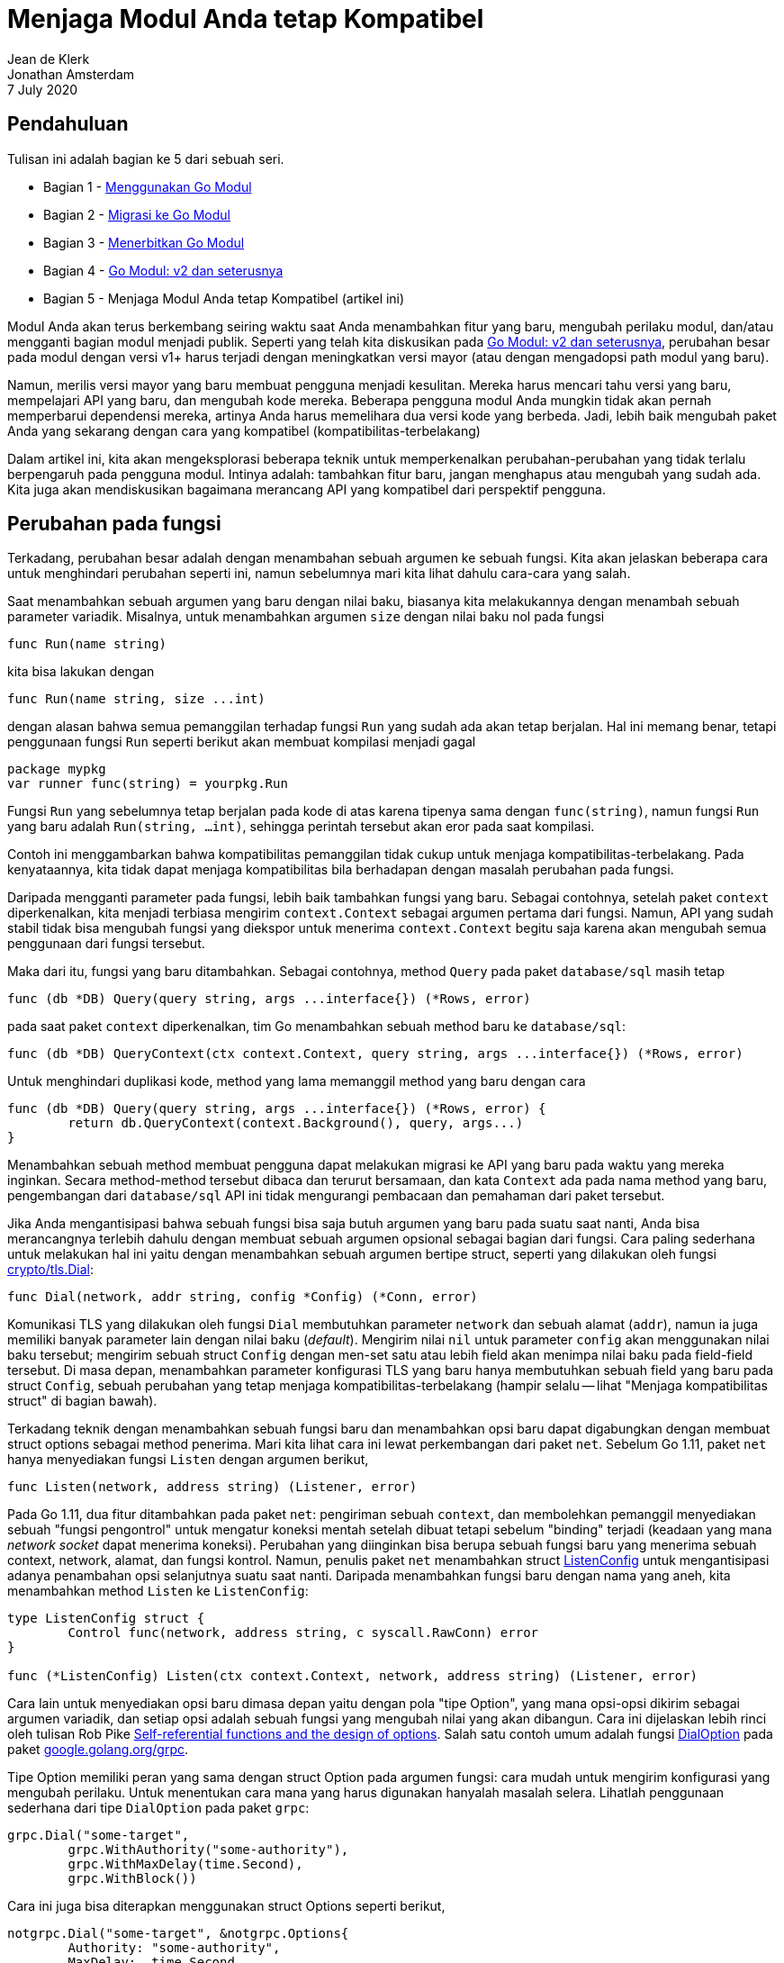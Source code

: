 = Menjaga Modul Anda tetap Kompatibel
Jean de Klerk; Jonathan Amsterdam
7 July 2020

== Pendahuluan

Tulisan ini adalah bagian ke 5 dari sebuah seri.

*  Bagian 1 - link:/blog/using-go-modules/[Menggunakan Go Modul^]
*  Bagian 2 - link:/blog/migrating-to-go-modules/[Migrasi ke Go Modul^]
*  Bagian 3 - link:/blog/publishing-go-modules/[Menerbitkan Go Modul^]
*  Bagian 4 - link:/blog/v2-go-modules/[Go Modul: v2 dan seterusnya^]
*  Bagian 5 - Menjaga Modul Anda tetap Kompatibel (artikel ini)

Modul Anda akan terus berkembang seiring waktu saat Anda menambahkan fitur
yang baru, mengubah perilaku modul, dan/atau mengganti bagian modul menjadi
publik.
Seperti yang telah kita diskusikan pada
link:/blog/v2-go-modules/[Go Modul: v2 dan seterusnya^],
perubahan besar pada modul dengan versi v1+ harus terjadi dengan meningkatkan
versi mayor (atau dengan mengadopsi path modul yang baru).

Namun, merilis versi mayor yang baru membuat pengguna menjadi kesulitan.
Mereka harus mencari tahu versi yang baru, mempelajari API yang baru, dan
mengubah kode mereka.
Beberapa pengguna modul Anda mungkin tidak akan pernah memperbarui dependensi
mereka, artinya Anda harus memelihara dua versi kode yang berbeda.
Jadi, lebih baik mengubah paket Anda yang sekarang dengan cara yang
kompatibel (kompatibilitas-terbelakang)

Dalam artikel ini, kita akan mengeksplorasi beberapa teknik untuk
memperkenalkan perubahan-perubahan yang tidak terlalu berpengaruh pada
pengguna modul.
Intinya adalah: tambahkan fitur baru, jangan menghapus atau mengubah yang
sudah ada.
Kita juga akan mendiskusikan bagaimana merancang API yang kompatibel dari
perspektif pengguna.


==  Perubahan pada fungsi

Terkadang, perubahan besar adalah dengan menambahan sebuah argumen ke sebuah
fungsi.
Kita akan jelaskan beberapa cara untuk menghindari perubahan seperti ini,
namun sebelumnya mari kita lihat dahulu cara-cara yang salah.

Saat menambahkan sebuah argumen yang baru dengan nilai baku, biasanya kita
melakukannya dengan menambah sebuah parameter variadik.
Misalnya, untuk menambahkan argumen `size` dengan nilai baku nol pada fungsi

----
func Run(name string)
----

kita bisa lakukan dengan

----
func Run(name string, size ...int)
----

dengan alasan bahwa semua pemanggilan terhadap fungsi `Run` yang sudah ada
akan tetap berjalan.
Hal ini memang benar, tetapi penggunaan fungsi `Run` seperti berikut akan
membuat kompilasi menjadi gagal

----
package mypkg
var runner func(string) = yourpkg.Run
----

Fungsi `Run` yang sebelumnya tetap berjalan pada kode di atas karena tipenya
sama dengan `func(string)`, namun fungsi `Run` yang baru adalah
`Run(string, ...int)`, sehingga perintah tersebut akan eror pada saat
kompilasi.

Contoh ini menggambarkan bahwa kompatibilitas pemanggilan tidak cukup
untuk menjaga kompatibilitas-terbelakang.
Pada kenyataannya, kita tidak dapat menjaga kompatibilitas bila berhadapan
dengan masalah perubahan pada fungsi.

Daripada mengganti parameter pada fungsi, lebih baik tambahkan fungsi yang
baru.
Sebagai contohnya, setelah paket `context` diperkenalkan, kita menjadi
terbiasa mengirim `context.Context` sebagai argumen pertama dari fungsi.
Namun, API yang sudah stabil tidak bisa mengubah fungsi yang diekspor untuk
menerima `context.Context` begitu saja karena akan mengubah semua penggunaan
dari fungsi tersebut.

Maka dari itu, fungsi yang baru ditambahkan.
Sebagai contohnya, method `Query` pada paket `database/sql` masih tetap

----
func (db *DB) Query(query string, args ...interface{}) (*Rows, error)
----

pada saat paket `context` diperkenalkan, tim Go menambahkan sebuah method baru
ke `database/sql`:

----
func (db *DB) QueryContext(ctx context.Context, query string, args ...interface{}) (*Rows, error)
----

Untuk menghindari duplikasi kode, method yang lama memanggil method yang baru
dengan cara

----
func (db *DB) Query(query string, args ...interface{}) (*Rows, error) {
	return db.QueryContext(context.Background(), query, args...)
}
----

Menambahkan sebuah method membuat pengguna dapat melakukan migrasi ke API yang
baru pada waktu yang mereka inginkan.
Secara method-method tersebut dibaca dan terurut bersamaan, dan kata `Context`
ada pada nama method yang baru, pengembangan dari `database/sql` API ini tidak
mengurangi pembacaan dan pemahaman dari paket tersebut.

Jika Anda mengantisipasi bahwa sebuah fungsi bisa saja butuh argumen yang
baru pada suatu saat nanti, Anda bisa merancangnya terlebih dahulu dengan
membuat sebuah argumen opsional sebagai bagian dari fungsi.
Cara paling sederhana untuk melakukan hal ini yaitu dengan menambahkan sebuah
argumen bertipe struct, seperti yang dilakukan oleh fungsi
https://pkg.go.dev/crypto/tls?tab=doc#Dial[crypto/tls.Dial^]:

----
func Dial(network, addr string, config *Config) (*Conn, error)
----

Komunikasi TLS yang dilakukan oleh fungsi `Dial` membutuhkan parameter
`network` dan sebuah alamat (`addr`), namun ia juga memiliki banyak parameter
lain dengan nilai baku (_default_).
Mengirim nilai `nil` untuk parameter `config` akan menggunakan nilai baku
tersebut;
mengirim sebuah struct `Config` dengan men-set satu atau lebih field akan
menimpa nilai baku pada field-field tersebut.
Di masa depan, menambahkan parameter konfigurasi TLS yang baru hanya
membutuhkan sebuah field yang baru pada struct `Config`, sebuah perubahan yang
tetap menjaga kompatibilitas-terbelakang (hampir selalu -- lihat "Menjaga
kompatibilitas struct" di bagian bawah).

Terkadang teknik dengan menambahkan sebuah fungsi baru dan menambahkan opsi
baru dapat digabungkan dengan membuat struct options sebagai method penerima.
Mari kita lihat cara ini lewat perkembangan dari paket `net`.
Sebelum Go 1.11, paket `net` hanya menyediakan fungsi `Listen` dengan argumen
berikut,

----
func Listen(network, address string) (Listener, error)
----

Pada Go 1.11, dua fitur ditambahkan pada paket `net`: pengiriman sebuah
`context`, dan membolehkan pemanggil menyediakan sebuah "fungsi pengontrol"
untuk mengatur koneksi mentah setelah dibuat tetapi sebelum "binding"
terjadi (keadaan yang mana _network socket_ dapat menerima koneksi).
Perubahan yang diinginkan bisa berupa sebuah fungsi baru yang menerima sebuah
context, network, alamat, dan fungsi kontrol.
Namun, penulis paket `net` menambahkan struct
https://pkg.go.dev/net@go1.11?tab=doc#ListenConfig[ListenConfig^]
untuk mengantisipasi adanya penambahan opsi selanjutnya suatu saat nanti.
Daripada menambahkan fungsi baru dengan nama yang aneh, kita menambahkan
method `Listen` ke `ListenConfig`:

----
type ListenConfig struct {
	Control func(network, address string, c syscall.RawConn) error
}

func (*ListenConfig) Listen(ctx context.Context, network, address string) (Listener, error)
----

Cara lain untuk menyediakan opsi baru dimasa depan yaitu dengan pola "tipe
Option", yang mana opsi-opsi dikirim sebagai argumen variadik, dan setiap opsi
adalah sebuah fungsi yang mengubah nilai yang akan dibangun.
Cara ini dijelaskan lebih rinci oleh tulisan Rob Pike
https://commandcenter.blogspot.com/2014/01/self-referential-functions-and-design.html[Self-referential functions and the design of options^].
Salah satu contoh umum adalah fungsi
https://pkg.go.dev/google.golang.org/grpc?tab=doc#DialOption[DialOption^]
pada paket
https://pkg.go.dev/google.golang.org/grpc?tab=doc[google.golang.org/grpc^].

Tipe Option memiliki peran yang sama dengan struct Option pada argumen fungsi:
cara mudah untuk mengirim konfigurasi yang mengubah perilaku.
Untuk menentukan cara mana yang harus digunakan hanyalah masalah selera.
Lihatlah penggunaan sederhana dari tipe `DialOption` pada paket `grpc`:

----
grpc.Dial("some-target",
	grpc.WithAuthority("some-authority"),
	grpc.WithMaxDelay(time.Second),
	grpc.WithBlock())
----

Cara ini juga bisa diterapkan menggunakan struct Options seperti berikut,

----
notgrpc.Dial("some-target", &notgrpc.Options{
	Authority: "some-authority",
	MaxDelay:  time.Second,
	Block:     true,
})
----

Opsi dengan argumen fungsi memiliki kekurangan: kita harus menulis nama paket
sebelum opsi untuk setiap pemanggilan (contohnya `grpc.WithXxx`);
hal ini akan menambah ukuran dari _namespace_ paket;
dan tidak menjelaskan perilaku yang terjadi bila kita mengirim opsi yang sama
dua kali.
Di sisi lain, fungsi yang menggunakan struct option membutuhkan sebuah
parameter yang mungkin saja `nil` yang menurut beberapa orang terlihat kurang
menarik.

Salah satu cara di atas adalah pilihan yang masuk akal untuk memastikan
pengembangan masa depan dari API modul Anda tetap menjaga
kompatibilitas-terbelakang.


== Bekerja dengan interface

Terkadang, fitur baru membutuhkan perubahan pada interface yang telah
terekspos ke publik: misalnya, sebuah method baru harus ditambahkan pada
sebuah interface.
Menambahkan method yang baru langsung ke interface akan menyebabkan perubahan
besar, lalu bagaimana caranya supaya kita dapat menambahkan method baru ke
interface yang sudah terekspos ke publik?

Caranya yaitu dengan mendefinisikan interface baru dengan method yang baru,
dan bilamana interface yang lama digunakan, kita memeriksa apakah tipe yang
diberikan adalah tipe yang lama atau yang baru.

Mari kita ilustrasikan cara ini dengan contoh dari paket
https://pkg.go.dev/archive/tar[archive/tar^].
Method
https://pkg.go.dev/archive/tar#NewReader[tar.NewReader^]
menerima sebuah `io.Reader`, suatu waktu tim Go menyadari bahwa akan lebih
efisien untuk melewati header dari satu berkas ke berkas yang lain jika kita
dapat memanggil
https://pkg.go.dev/io#Seeker[Seek^].
Namun, kita tidak dapat menambahkan method `Seek` ke `io.Reader`: hal ini akan
menimbulkan perubahan pada semua pengguna `io.Reader`.

Cara lainnya yaitu dengan mengganti `tar.NewReader` untuk menerima
https://pkg.go.dev/io#ReadSeeker[io.ReadSeeker^]
bukan `io.Reader` lagi, secara `io.ReadSeeker` mendukung `io.Reader` and
`Seek` (lewat interface `io.Seeker`).
Tetapi, seperti yang telah kita bahas di atas, mengubah argumen dari fungsi
juga akan menyebabkan perubahan besar.

Akhirnya, mereka memutuskan tidak mengubah `tar.NewReader`, namun memeriksa
tipe dari `io.Seeker` dalam method `tar.Reader`:

----
package tar

type Reader struct {
	r io.Reader
}

func NewReader(r io.Reader) *Reader {
	return &Reader{r: r}
n}

func (r *Reader) Read(b []byte) (int, error) {
	if rs, ok := r.r.(io.Seeker); ok {
		// Gunakan rs.Seek.
	}
	// Gunakan r.r.Read.
}
----

(Lihat
https://github.com/golang/go/blob/60f78765022a59725121d3b800268adffe78bde3/src/archive/tar/reader.go#L837[reader.go^]
untuk kode aslinya.)

Saat Anda menemui kasus seperti `tar.NewReader` di atas, yang mana Anda harus
menambahkan method baru ke sebuah interface, Anda bisa mengikuti strategi
seperti yang kita jelaskan sebelumnya.
Mulailah dengan membuat interface yang baru dengan method yang baru, atau
tentukan interface yang sudah ada dengan method yang baru.
Selanjutnya, temukan fungsi-fungsi yang harus mendukung method yang baru
tersebut, lakukan pemeriksaan tipe untuk interface yang baru, dan tambahkan
kode yang menggunakan interface yang baru.

Strategi ini hanya bekerja saat interface yang lama tanpa method yang baru
masih bisa digunakan, membatasi pengembangan dari modul Anda di masa depan.

Bila memungkinkan, lebih baik hindari masalah seperti ini.
Saat merancang sebuah _constructor_, misalnya, lebih baik mengembalikan tipe
yang konkret.
Menggunakan tipe konkret membolehkan kita menambahkan method baru di masa
depan tanpa perubahan yang besar dari sisi pengguna, tidak seperti interface.
Properti ini membuat modul Anda lebih mudah dikembangkan di masa depan.

Tip: jika Anda butuh menggunakan interface tapi tidak ingin pengguna Anda
mengimplementasikannya, Anda dapat menambahkan method yang tidak diekspor.
Hal ini mencegah tipe-tipe yang didefinisikan di luar paket Anda dari
memenuhi interface Anda tanpa melakukan _embedding_, membebaskan Anda dari
menambahkan method suatu saat nanti tanpa mengganggu implementasi pengguna.
Contohnya, lihat
https://github.com/golang/go/blob/83b181c68bf332ac7948f145f33d128377a09c42/src/testing/testing.go#L564-L567[fungsi private pada testing.TB^].

----
type TB interface {
	Error(args ...interface{})
	Errorf(format string, args ...interface{})
	// ...

	// A private method to prevent users implementing the
	// interface and so future additions to it will not
	// violate Go 1 compatibility.
	private()
}
----

Topik ini juga dieksplorasi lebih dalam dalam wicaranya Jonathan Amsterdam
"Detecting Incompatible API Changes" (
https://www.youtube.com/watch?v=JhdL5AkH-AQ[wicara^],
https://github.com/gophercon/2019-talks/blob/master/JonathanAmsterdam-DetectingIncompatibleAPIChanges/slides.pdf[salindia^]).


== Penambahan method konfigurasi

Sejauh ini kita telah membahas cara menangani perubahan yang besar, yang mana
mengubah sebuah tipe atau fungsi akan menyebabkan kode di sisi pengguna
gagal ter-_compile_.
Namun, perubahan perilaku juga dapat mengganggu pengguna, walaupun kode dari
sisi pengguna sukses di-_compile_.
Sebagai contohnya, banyak user menganggap
https://pkg.go.dev/encoding/json?tab=doc#Decoder[json.Decoder^]
mengindahkan field dalam JSON yang tidak ada di dalam struct.
Pada saat tim Go ingin mengembalikan eror untuk kasus ini, mereka harus
berhati-hati.
Secara melakukan hal tersebut tanpa adanya mekanisme _pembolehan_ berarti akan
banyak pengguna menerima eror saat menggunakan method tersebut, di mana
sebelumnya tidak ada eror.

Jadi, daripada mengubah perilaku untuk semua user, tim Go menambahkan sebuah
method konfigurasi pada struct `Decoder`:
https://pkg.go.dev/encoding/json?tab=doc#Decoder.DisallowUnknownFields[Decoder.DisallowUnknownFields^].
Melakukan pemanggilan pada method tersebut berarti pengguna _membolehkan_
perilaku yang baru, dan tanpa adanya pemanggilan method tersebut maka perilaku
dari `json.Decoder` akan tetap seperti yang lama.


== Menjaga kompatibilitas struct

Seperti yang telah kita bahas sebelumnya bahwa setiap perubahan ke sebuah
fungsi publik adalah perubahan yang besar.
Situasi ini lebih baik pada struct.
Jika Anda memiliki tipe struct yang diekspor, Anda akan dapat selalu
menambahkan field baru atau menghapus field yang tidak diekspor tanpa
mengganggu kompatibilitas.
Saat menambahkan sebuah field, pastikan bahwa nilai kosong dari field tersebut
memiliki arti tersendiri dan tetap menjaga perilaku yang lama, sehingga kode
yang ada sekarang yang tidak menset nilai dari field tersebut tetap berjalan
dengan benar.

Masih ingat para penulis paket `net` menambahkan `ListenConfig` pada Go 1.11
karena mereka berpikir bahwa akan ada opsi-opsi selanjutnya?
Ternyata mereka benar.
Pada Go 1.13,
https://pkg.go.dev/net@go1.13?tab=doc#ListenConfig[field KeepAlive^]
ditambahkan untuk membolehkan pengguna mematikan fungsi keep-alive dan
mengatur periode-nya.
Nilai baku kosong dari KeepAlive tetap menjaga perilaku asli dari keep-alive
yaitu menghidupkan fungsi keep-alive dengan periode waktu baku yang telah
ditentukan.

Ada sebuah kemungkinan di mana menambah field baru bisa dapat mengganggu kode
pengguna secara tidak langsung.
Jika semua field dalam sebuah struct bisa dikomparasi--artinya nilai dari
tipe-tipe field dapat dibandingkan dengan `==` dan `!=` dan digunakan sebagai
kunci pada `map`--maka tipe struct tersebut dapat dikomparasi juga.
Pada kasus ini, menambahkan sebuah field baru dengan tipe yang tidak dapat
dikomparasi akan membuat tipe struct tidak dapat dikomparasi, membuat
semua kode yang membandingkan nilai dari struct menjadi gagal.

Untuk menjaga supaya struct tetap dapat dikomparasi, jangan menambahkan field
yang tidak dapat dikomparasi ke struct tersebut.
Anda dapat membuat unit tes untuk itu, atau menggunakan perkakas
https://pkg.go.dev/golang.org/x/exp/cmd/gorelease?tab=doc[gorelease^]
untuk menangkap kemungkinan masalah ini terjadi suatu saat nanti.

Untuk mencegah komparasi, pastikan struct tersebut memiliki field yang tidak
dapat dibandingkan.
Struct yang memiliki field dengan tipe slice, map, atau fungsi sudah pasti
tidak bisa dikomparasi, namun jika field tipe tersebut tidak ada, kita dapat
menambahkan field kosong `_` seperti berikut:

----
type Point struct {
	_ [0]func()
	X int
	Y int
}
----

Tipe `func()` tidak bisa dikomparasi, dan array dengan ukuran nol tidak
memakan ruang.
Kita bisa membuat sebuah tipe tersendiri untuk memperjelas hal ini:

----
type doNotCompare [0]func()

type Point struct {
	doNotCompare
	X int
	Y int
}
----

Apakah sebaiknya menggunakan `doNotCompare` pada struct Anda?
Jika Anda telah mendefinisikan struct tersebut untuk digunakan sebagai
pointer--yaitu dengan memiliki method pointer dan mungkin fungsi konstruksi
`NewXxx` yang mengembalikan pointer--maka menambahkan sebuah field
`doNotCompare` tidak diperlukan.
Pengguna dari tipe pointer memahami bahwa setiap nilai dari tipe pointer
adalah berbeda: jika ingin membandingkan dua nilai, kita tinggal
membandingkan pointer-nya saja.

Jika Anda mendefinisikan sebuah struct untuk digunakan sebagai nilai, seperti
pada contoh `Point` kita sebelumnya, maka sering kali kita ingin supaya struct
tersebut dapat dibandingkan dengan nilai dari tipe struct yang sama.
Pada kasus yang tidak umum di mana Anda memiliki nilai struct yang tidak ingin
dibandingkan, maka menambahkan field `doNotCompare` akan memberikan Anda
kebebasan untuk mengubah struct tersebut nantinya tanpa harus khawatir
mengganggu kompatibilitas komparasi.
Kelemahannya, tipe tersebut jadi tidak bisa digunakan sebagai kunci dari
`map`.


== Kesimpulan

Saat merancang API dari awal, pertimbangkan lah dengan hati-hati kemudahan
mengembangkan API terhadap perubahan di masa yang akan datang.
Dan saat Anda ingin menambahkan fitur baru, ingatlah aturan berikut: tambah,
jangan ubah atau hapus, dan ingatlah pengecualian berikut--interface, argumen
fungsi, dan nilai kembalian tidak bisa ditambahkan tanpa menjaga
kompatibilitas-terbelakang.

Jika Anda ingin mengubah API secara drastis, atau bila API Anda mulai
kehilangan fokusnya saat fitur-fitur baru ditambahkan, maka mungkin itulah
waktunya untuk versi mayor yang baru.
Tetapi sering kali, membuat perubahan yang tetap menjaga
kompatibilitas-terbelakang lebih mudah dan menghindari mengganggu pengguna
dari modul atau API Anda. 
